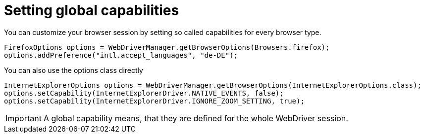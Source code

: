 = Setting global capabilities

You can customize your browser session by setting so called capabilities for every browser type.

[source,java]
----
FirefoxOptions options = WebDriverManager.getBrowserOptions(Browsers.firefox);
options.addPreference("intl.accept_languages", "de-DE");
----

You can also use the options class directly

[source,java]
----
InternetExplorerOptions options = WebDriverManager.getBrowserOptions(InternetExplorerOptions.class);
options.setCapability(InternetExplorerDriver.NATIVE_EVENTS, false);
options.setCapability(InternetExplorerDriver.IGNORE_ZOOM_SETTING, true);
----

IMPORTANT: A global capability means, that they are defined for the whole WebDriver session.

